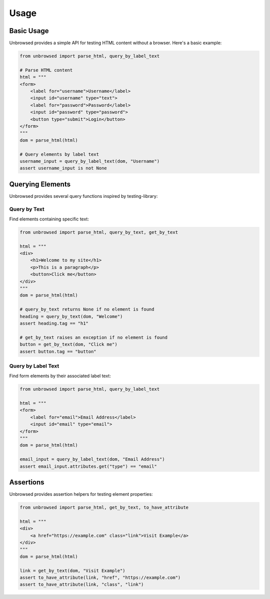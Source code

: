 Usage
=====

Basic Usage
----------

Unbrowsed provides a simple API for testing HTML content without a browser. Here's a basic example:

.. code-block:: python

    from unbrowsed import parse_html, query_by_label_text

    # Parse HTML content
    html = """
    <form>
        <label for="username">Username</label>
        <input id="username" type="text">
        <label for="password">Password</label>
        <input id="password" type="password">
        <button type="submit">Login</button>
    </form>
    """
    dom = parse_html(html)

    # Query elements by label text
    username_input = query_by_label_text(dom, "Username")
    assert username_input is not None

Querying Elements
----------------

Unbrowsed provides several query functions inspired by testing-library:

Query by Text
~~~~~~~~~~~~

Find elements containing specific text:

.. code-block:: python

    from unbrowsed import parse_html, query_by_text, get_by_text

    html = """
    <div>
        <h1>Welcome to my site</h1>
        <p>This is a paragraph</p>
        <button>Click me</button>
    </div>
    """
    dom = parse_html(html)

    # query_by_text returns None if no element is found
    heading = query_by_text(dom, "Welcome")
    assert heading.tag == "h1"

    # get_by_text raises an exception if no element is found
    button = get_by_text(dom, "Click me")
    assert button.tag == "button"

Query by Label Text
~~~~~~~~~~~~~~~~~

Find form elements by their associated label text:

.. code-block:: python

    from unbrowsed import parse_html, query_by_label_text

    html = """
    <form>
        <label for="email">Email Address</label>
        <input id="email" type="email">
    </form>
    """
    dom = parse_html(html)

    email_input = query_by_label_text(dom, "Email Address")
    assert email_input.attributes.get("type") == "email"

Assertions
---------

Unbrowsed provides assertion helpers for testing element properties:

.. code-block:: python

    from unbrowsed import parse_html, get_by_text, to_have_attribute

    html = """
    <div>
        <a href="https://example.com" class="link">Visit Example</a>
    </div>
    """
    dom = parse_html(html)

    link = get_by_text(dom, "Visit Example")
    assert to_have_attribute(link, "href", "https://example.com")
    assert to_have_attribute(link, "class", "link")

